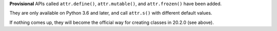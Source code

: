 **Provisional** APIs called ``attr.define()``, ``attr.mutable()``, and ``attr.frozen()`` have been added.

They are only available on Python 3.6 and later, and call ``attr.s()`` with different default values.

If nothing comes up, they will become the official way for creating classes in 20.2.0 (see above).
